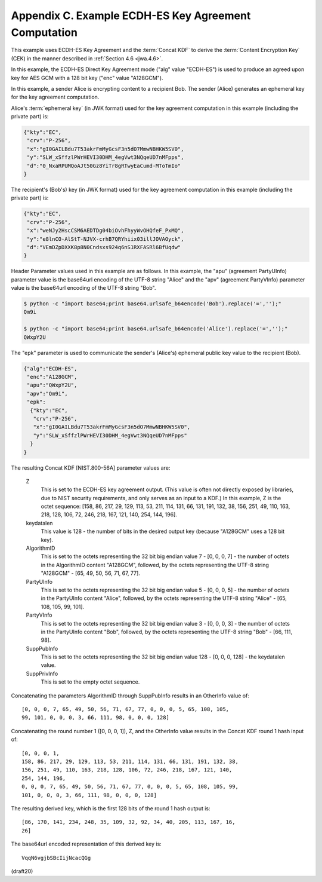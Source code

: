 Appendix C. Example ECDH-ES Key Agreement Computation
====================================================================

This example uses ECDH-ES Key Agreement 
and the :term:`Concat KDF` to derive the :term:`Content Encryption Key` (CEK) 
in the manner described in :ref:`Section 4.6 <jwa.4.6>`.  

In this example, 
the ECDH-ES Direct Key Agreement mode ("alg" value "ECDH-ES") 
is used to produce an agreed upon key for AES
GCM with a 128 bit key ("enc" value "A128GCM").

In this example, a sender Alice is encrypting content to a recipient
Bob. The sender (Alice) generates an ephemeral key for the key
agreement computation.  

Alice's :term:`ephemeral key` (in JWK format) used
for the key agreement computation in this example (including the
private part) is:

.. code-block:: javascript

     {"kty":"EC",
      "crv":"P-256",
      "x":"gI0GAILBdu7T53akrFmMyGcsF3n5dO7MmwNBHKW5SV0",
      "y":"SLW_xSffzlPWrHEVI30DHM_4egVwt3NQqeUD7nMFpps",
      "d":"0_NxaRPUMQoAJt50Gz8YiTr8gRTwyEaCumd-MToTmIo"
     }

The recipient's (Bob's) key (in JWK format) used for the key
agreement computation in this example (including the private part) is:

.. code-block:: javascript

     {"kty":"EC",
      "crv":"P-256",
      "x":"weNJy2HscCSM6AEDTDg04biOvhFhyyWvOHQfeF_PxMQ",
      "y":"e8lnCO-AlStT-NJVX-crhB7QRYhiix03illJOVAOyck",
      "d":"VEmDZpDXXK8p8N0Cndsxs924q6nS1RXFASRl6BfUqdw"
     }

Header Parameter values used in this example are as follows.  
In this example, 
the "apu" (agreement PartyUInfo) parameter value is the
base64url encoding of the UTF-8 string "Alice" and 
the "apv" (agreement PartyVInfo) parameter value is 
the base64url encoding of the UTF-8 string "Bob".  

.. code-block:: python

    $ python -c "import base64;print base64.urlsafe_b64encode('Bob').replace('=','');"
    Qm9i

    $ python -c "import base64;print base64.urlsafe_b64encode('Alice').replace('=','');"
    QWxpY2U


The "epk" parameter is used to communicate
the sender's (Alice's) ephemeral public key value 
to the recipient (Bob).

.. code-block:: javascript

     {"alg":"ECDH-ES",
      "enc":"A128GCM",
      "apu":"QWxpY2U",
      "apv":"Qm9i",
      "epk":
       {"kty":"EC",
        "crv":"P-256",
        "x":"gI0GAILBdu7T53akrFmMyGcsF3n5dO7MmwNBHKW5SV0",
        "y":"SLW_xSffzlPWrHEVI30DHM_4egVwt3NQqeUD7nMFpps"
       }
     }

The resulting Concat KDF [NIST.800-56A] parameter values are:


   Z  
      This is set to the ECDH-ES key agreement output.  (This value is
      often not directly exposed by libraries, due to NIST security
      requirements, and only serves as an input to a KDF.)  In this
      example, Z is the octet sequence:
      [158, 86, 217, 29, 129, 113, 53, 211, 114, 131, 66, 131, 191, 132,
      38, 156, 251, 49, 110, 163, 218, 128, 106, 72, 246, 218, 167, 121,
      140, 254, 144, 196].

   keydatalen  
      This value is 128 - the number of bits in the desired
      output key (because "A128GCM" uses a 128 bit key).

   AlgorithmID  
      This is set to the octets representing the 32 bit big
      endian value 7 - [0, 0, 0, 7] - the number of octets in the
      AlgorithmID content "A128GCM", followed, by the octets
      representing the UTF-8 string "A128GCM" - [65, 49, 50, 56, 71, 67,
      77].

   PartyUInfo  
      This is set to the octets representing the 32 bit big
      endian value 5 - [0, 0, 0, 5] - the number of octets in the
      PartyUInfo content "Alice", followed, by the octets representing
      the UTF-8 string "Alice" - [65, 108, 105, 99, 101].

   PartyVInfo  
      This is set to the octets representing the 32 bit big
      endian value 3 - [0, 0, 0, 3] - the number of octets in the
      PartyUInfo content "Bob", followed, by the octets representing the
      UTF-8 string "Bob" - [66, 111, 98].

   SuppPubInfo  
      This is set to the octets representing the 32 bit big
      endian value 128 - [0, 0, 0, 128] - the keydatalen value.

   SuppPrivInfo  
      This is set to the empty octet sequence.

Concatenating the parameters AlgorithmID through SuppPubInfo results
in an OtherInfo value of:

::

   [0, 0, 0, 7, 65, 49, 50, 56, 71, 67, 77, 0, 0, 0, 5, 65, 108, 105,
   99, 101, 0, 0, 0, 3, 66, 111, 98, 0, 0, 0, 128]

Concatenating the round number 1 ([0, 0, 0, 1]), Z, and the OtherInfo
value results in the Concat KDF round 1 hash input of:

::

   [0, 0, 0, 1,
   158, 86, 217, 29, 129, 113, 53, 211, 114, 131, 66, 131, 191, 132, 38,
   156, 251, 49, 110, 163, 218, 128, 106, 72, 246, 218, 167, 121, 140,
   254, 144, 196,
   0, 0, 0, 7, 65, 49, 50, 56, 71, 67, 77, 0, 0, 0, 5, 65, 108, 105, 99,
   101, 0, 0, 0, 3, 66, 111, 98, 0, 0, 0, 128]

The resulting derived key, which is the first 128 bits of the round 1
hash output is:

::

   [86, 170, 141, 234, 248, 35, 109, 32, 92, 34, 40, 205, 113, 167, 16,
   26]

The base64url encoded representation of this derived key is:

::

     VqqN6vgjbSBcIijNcacQGg

(draft20)
